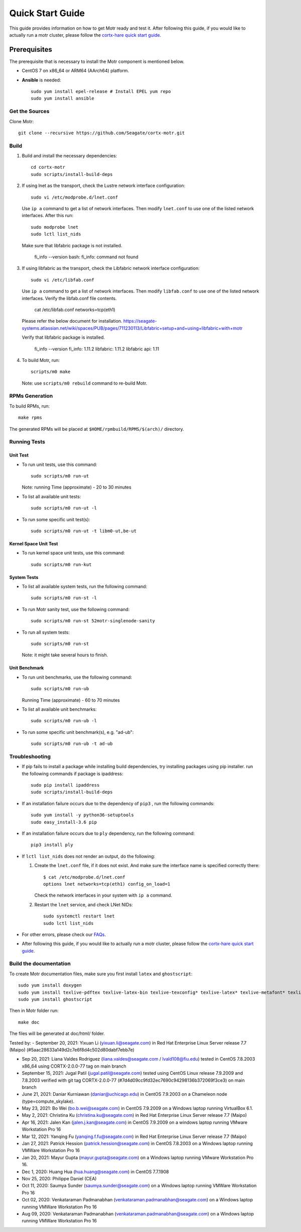 =================
Quick Start Guide
=================
This guide provides information on how to get Motr ready and test it. After following this guide, if you would like to actually run a motr cluster, please follow the `cortx-hare quick start guide <https://github.com/Seagate/cortx-hare/blob/main/README.md>`_.

*************
Prerequisites
*************
The prerequisite that is necessary to install the Motr component is mentioned below.

- CentOS 7 on x86_64 or ARM64 (AArch64) platform.

- **Ansible** is needed::

    sudo yum install epel-release # Install EPEL yum repo
    sudo yum install ansible

Get the Sources
===============
Clone Motr::

    git clone --recursive https://github.com/Seagate/cortx-motr.git

Build
=====

1. Build and install the necessary dependencies::

    cd cortx-motr
    sudo scripts/install-build-deps

2. If using lnet as the transport, check the Lustre network interface configuration::

    sudo vi /etc/modprobe.d/lnet.conf

   Use ``ip a`` command to get a list of network interfaces.
   Then modify ``lnet.conf`` to use one of the listed network interfaces.
   After this run::

    sudo modprobe lnet
    sudo lctl list_nids

   Make sure that libfabric package is not installed.

    fi_info --version
    bash: fi_info: command not found

3. If using libfabric as the transport, check the Libfabric network interface configuration::

    sudo vi /etc/libfab.conf

   Use ``ip a`` command to get a list of network interfaces.
   Then modify ``libfab.conf`` to use one of the listed network interfaces.
   Verify the libfab.conf file contents.

    cat /etc/libfab.conf
    networks=tcp(eth1)

   Please refer the below document for installation.
   https://seagate-systems.atlassian.net/wiki/spaces/PUB/pages/711230113/Libfabric+setup+and+using+libfabric+with+motr

   Verify that libfabric package is installed.

    fi_info --version
    fi_info: 1.11.2
    libfabric: 1.11.2
    libfabric api: 1.11

4. To build Motr, run::

    scripts/m0 make

   Note: use ``scripts/m0 rebuild`` command to re-build Motr.
 
RPMs Generation
===============

To build RPMs, run::

    make rpms

The generated RPMs will be placed at ``$HOME/rpmbuild/RPMS/$(arch)/`` directory.

Running Tests
=============

Unit Test
---------
- To run unit tests, use this command::

    sudo scripts/m0 run-ut

  Note: running Time (approximate) - 20 to 30 minutes

- To list all available unit tests::

    sudo scripts/m0 run-ut -l

- To run some specific unit test(s)::

    sudo scripts/m0 run-ut -t libm0-ut,be-ut

Kernel Space Unit Test
----------------------
- To run kernel space unit tests, use this command::

    sudo scripts/m0 run-kut

System Tests
------------
- To list all available system tests, run the following command::

    sudo scripts/m0 run-st -l

- To run Motr sanity test, use the following command::

    sudo scripts/m0 run-st 52motr-singlenode-sanity

- To run all system tests::

    sudo scripts/m0 run-st

  Note: it might take several hours to finish.
  
Unit Benchmark
--------------
- To run unit benchmarks, use the following command::

    sudo scripts/m0 run-ub

  Running Time (approximate) - 60 to 70 minutes

- To list all available unit benchmarks::

    sudo scripts/m0 run-ub -l

- To run some specific unit benchmark(s), e.g. "ad-ub"::

    sudo scripts/m0 run-ub -t ad-ub

Troubleshooting
================
- If pip fails to install a package while installing build dependencies,
  try installing packages using pip installer.
  run the following commands if package is ipaddress::

    sudo pip install ipaddress
    sudo scripts/install-build-deps

- If an installation failure occurs due to the dependency of ``pip3`` ,
  run the following commands::

    sudo yum install -y python36-setuptools
    sudo easy_install-3.6 pip

- If an installation failure occurs due to ``ply`` dependency,
  run the following command::

    pip3 install ply

- If ``lctl list_nids`` does not render an output, do the following:

  1. Create the ``lnet.conf`` file, if it does not exist. And make sure
     the interface name is specified correctly there::

       $ cat /etc/modprobe.d/lnet.conf
       options lnet networks=tcp(eth1) config_on_load=1

     Check the network interfaces in your system with ``ip a`` command.

  2. Restart the ``lnet`` service, and check LNet NIDs::

       sudo systemctl restart lnet
       sudo lctl list_nids

- For other errors, please check our `FAQs <https://github.com/Seagate/cortx/blob/master/doc/Build-Installation-FAQ.md>`_.

- After following this guide, if you would like to actually run a motr cluster, please follow the `cortx-hare quick start guide <https://github.com/Seagate/cortx-hare/blob/main/README.md>`_.

Build the documentation
=======================

To create Motr documentation files, make sure you first install ``latex`` and ``ghostscript``::

    sudo yum install doxygen
    sudo yum install texlive-pdftex texlive-latex-bin texlive-texconfig* texlive-latex* texlive-metafont* texlive-cmap* texlive-ec texlive-fncychap* texlive-pdftex-def texlive-fancyhdr* texlive-titlesec* texlive-multirow texlive-framed* texlive-wrapfig* texlive-parskip* texlive-caption texlive-ifluatex* texlive-collection-fontsrecommended texlive-collection-latexrecommended
    sudo yum install ghostscript


Then in Motr folder run::

    make doc

The files will be generated at doc/html/ folder.


Tested by:
- September 20, 2021: Yixuan Li (yixuan.li@seagate.com) in Red Hat Enterprise Linux Server release 7.7 (Maipo) (#5aac28633a149d2c7e6f8d4c502d80dabf7ebb7e)

- Sep 20, 2021: Liana Valdes Rodriguez (liana.valdes@seagate.com / lvald108@fiu.edu) tested in CentOS 7.8.2003 x86_64 using CORTX-2.0.0-77 tag on main branch  

- September 15, 2021: Jugal Patil (jugal.patil@seagate.com) tested using CentOS Linux release 7.9.2009 and 7.8.2003 verified with git tag CORTX-2.0.0-77 (#7d4d09cc9fd32ec7690c94298136b372069f3ce3) on main branch

- June 21, 2021: Daniar Kurniawan (daniar@uchicago.edu) in CentOS 7.9.2003 on a Chameleon node (type=compute_skylake).

- May 23, 2021: Bo Wei (bo.b.wei@seagate.com) in CentOS 7.9.2009 on a Windows laptop running VirtualBox 6.1.

- May 2, 2021: Christina Ku (christina.ku@seagate.com) in Red Hat Enterprise Linux Server release 7.7 (Maipo)

- Apr 16, 2021: Jalen Kan (jalen.j.kan@seagate.com) in CentOS 7.9.2009 on a windows laptop running VMware Workstation Pro 16

- Mar 12, 2021: Yanqing Fu (yanqing.f.fu@seagate.com) in Red Hat Enterprise Linux Server release 7.7 (Maipo)

- Jan 27, 2021: Patrick Hession (patrick.hession@seagate.com) in CentOS 7.8.2003 on a Windows laptop running VMWare Workstation Pro 16

- Jan 20, 2021: Mayur Gupta (mayur.gupta@seagate.com) on a Windows laptop running VMware Workstation Pro 16.

- Dec 1, 2020: Huang Hua (hua.huang@seagate.com) in CentOS 7.7.1908

- Nov 25, 2020: Philippe Daniel (CEA) 

- Oct 11, 2020: Saumya Sunder (saumya.sunder@seagate.com) on a Windows laptop running VMWare Workstation Pro 16

- Oct 02, 2020: Venkataraman Padmanabhan (venkataraman.padmanabhan@seagate.com) on a Windows laptop running VMWare Workstation Pro 16

- Aug 09, 2020: Venkataraman Padmanabhan (venkataraman.padmanabhan@seagate.com) on a Windows laptop running VMWare Workstation Pro 16
